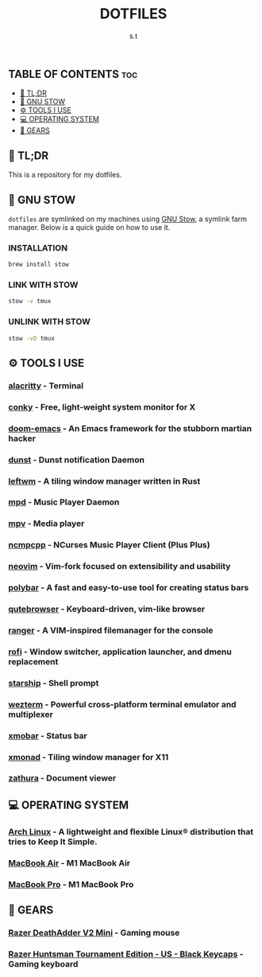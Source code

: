 #+title: DOTFILES
#+author: s.t

** TABLE OF CONTENTS :toc:
  - [[#-tldr][🚀 TL;DR]]
  - [[#-gnu-stow][🧰 GNU STOW]]
  - [[#️-tools-i-use][⚙️ TOOLS I USE]]
  - [[#-operating-system][💻 OPERATING SYSTEM]]
  - [[#-gears][🔩 GEARS]]

** 🚀 TL;DR
 This is a repository for my dotfiles.

** 🧰 GNU STOW
~dotfiles~ are symlinked on my machines using [[https://www.gnu.org/software/stow/][GNU Stow]], a symlink farm manager. Below is a quick guide on how to use it.
*** INSTALLATION
#+begin_src sh
brew install stow
#+end_src

*** LINK WITH STOW
#+begin_src sh
stow -v tmux
#+end_src

*** UNLINK WITH STOW
#+begin_src sh
stow -vD tmux
#+end_src

** ⚙️ TOOLS I USE
*** [[https://github.com/alacritty/alacritty][alacritty]] - Terminal
*** [[https://github.com/brndnmtthws/conky][conky]] - Free, light-weight system monitor for X
*** [[https://github.com/hlissner/doom-emacs][doom-emacs]] - An Emacs framework for the stubborn martian hacker
*** [[https://dunst-project.org/][dunst]] - Dunst notification Daemon
*** [[https://github.com/leftwm/leftwm][leftwm]] - A tiling window manager written in Rust
*** [[https://github.com/MusicPlayerDaemon/MPD][mpd]] - Music Player Daemon
*** [[https://github.com/mpv-player/mpv][mpv]] - Media player
*** [[https://github.com/ncmpcpp/ncmpcpp][ncmpcpp]] - NCurses Music Player Client (Plus Plus)
*** [[https://github.com/neovim/neovim][neovim]] - Vim-fork focused on extensibility and usability
*** [[https://github.com/polybar/polybar][polybar]] - A fast and easy-to-use tool for creating status bars
*** [[https://github.com/qutebrowser/qutebrowser][qutebrowser]] - Keyboard-driven, vim-like browser
*** [[https://github.com/ranger/ranger][ranger]] - A VIM-inspired filemanager for the console
*** [[https://github.com/davatorium/rofi][rofi]] - Window switcher, application launcher, and dmenu replacement
*** [[https://github.com/starship/starship][starship]] - Shell prompt
*** [[https://wezfurlong.org/wezterm/index.html][wezterm]] - Powerful cross-platform terminal emulator and multiplexer
*** [[https://github.com/jaor/xmobar][xmobar]] - Status bar
*** [[https://github.com/xmonad/xmonad][xmonad]] - Tiling window manager for X11
*** [[https://github.com/pwmt/zathura][zathura]] - Document viewer

** 💻 OPERATING SYSTEM
*** [[https://archlinux.org/][Arch Linux]] - A lightweight and flexible Linux® distribution that tries to Keep It Simple.
*** [[https://www.apple.com][MacBook Air]] - M1 MacBook Air
*** [[https://www.apple.com][MacBook Pro]] - M1 MacBook Pro

** 🔩 GEARS
*** [[https://www.razer.com/gaming-mice/razer-deathadder-v2-mini][Razer DeathAdder V2 Mini]] - Gaming mouse
*** [[https://www.razer.com/gaming-keyboards/razer-huntsman-tournament-edition/RZ03-03080200-R3U1][Razer Huntsman Tournament Edition - US - Black Keycaps]] - Gaming keyboard
